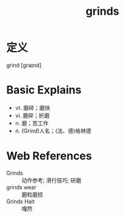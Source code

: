 #+title: grinds
#+roam_tags:英语单词

* 定义
  
grind [ɡraɪnd]

* Basic Explains
- vt. 磨碎；磨快
- vi. 磨碎；折磨
- n. 磨；苦工作
- n. (Grind)人名；(法、德)格林德

* Web References
- Grinds :: 动作参考; 滑行技巧; 研磨
- grinds wear :: 磨粒磨损
- Grinds Halt :: 嘎然
